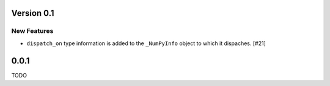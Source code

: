 Version 0.1
===========

New Features
------------

- ``dispatch_on`` type information is added to the ``_NumPyInfo`` object to
  which it dispaches. [#21]


0.0.1
=====

TODO
